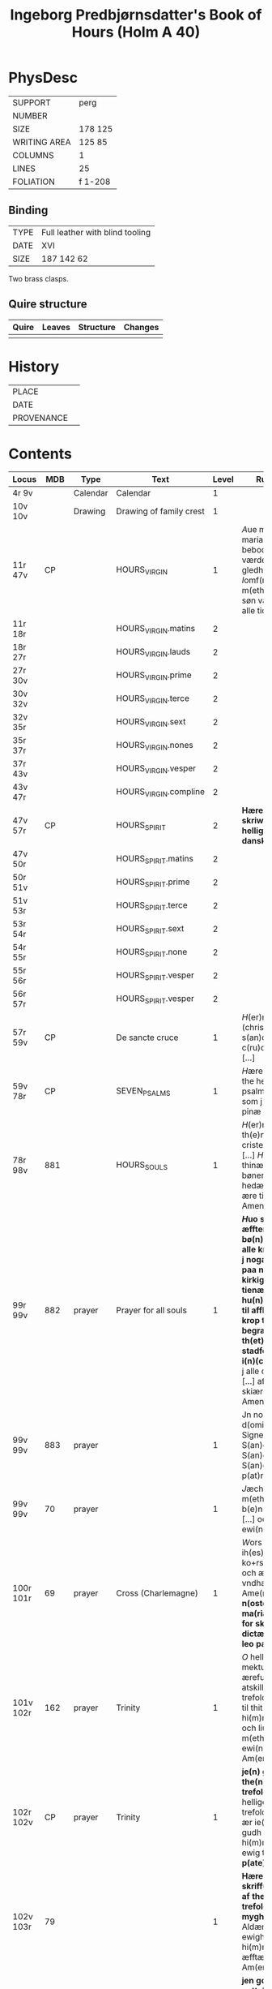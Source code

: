 #+TITLE: Ingeborg Predbjørnsdatter's Book of Hours (Holm A 40)

* PhysDesc
|--------------+---------|
| SUPPORT      | perg    |
| NUMBER       |         |
| SIZE         | 178 125 |
| WRITING AREA | 125 85  |
| COLUMNS      | 1       |
| LINES        | 25      |
| FOLIATION    | f 1-208 |
|--------------+---------|

** Binding
|------+---------------------------------|
| TYPE | Full leather with blind tooling |
| DATE | XVI                             |
| SIZE |  187 142 62                     |
|------+---------------------------------|

Two brass clasps.

** Quire structure
|---------|---------+--------------+-----------------------------------------------------------|
| Quire   |  Leaves | Structure    | Changes                                                   |
|---------+---------+--------------+-----------------------------------------------------------|
|         |         |              |                                                           |
|---------|---------+--------------+-----------------------------------------------------------|

* History
|------------+---------------|
| PLACE      |               |
| DATE       |               |
| PROVENANCE |               |
|------------+---------------|

* Contents
|-----------+------+----------+-------------------------+-------+---------------------------------------------------------------------------------------------------------------------------------------------------------------------------------------------------------------------------------------------------------------------------------------------------------------------------------------------------------------------+----------+--------|
| Locus     |  MDB | Type     | Text                    | Level | Rub/Inc/Exp                                                                                                                                                                                                                                                                                                                                                         | Language | Status |
|-----------+------+----------+-------------------------+-------+---------------------------------------------------------------------------------------------------------------------------------------------------------------------------------------------------------------------------------------------------------------------------------------------------------------------------------------------------------------------+----------+--------|
| 4r 9v     |      | Calendar | Calendar                |     1 |                                                                                                                                                                                                                                                                                                                                                                     | la       | main   |
| 10v 10v   |      | Drawing  | Drawing of family crest |     1 |                                                                                                                                                                                                                                                                                                                                                                     |          | added  |
| 11r 47v   |   CP |          | HOURS_VIRGIN            |     1 | [[A]]ue maria [[O]] iomfru maria thin fødzel bebodhet all værde(n) stor gledhæ [...] [[I]]omf(rv) maria m(eth) sin mildæ søn vælsigne os alle tidh                                                                                                                                                                                                                              | da       | main   |
| 11r 18r   |      |          | HOURS_VIRGIN.matins     |     2 |                                                                                                                                                                                                                                                                                                                                                                     |          |        |
| 18r 27r   |      |          | HOURS_VIRGIN.lauds      |     2 |                                                                                                                                                                                                                                                                                                                                                                     |          |        |
| 27r 30v   |      |          | HOURS_VIRGIN.prime      |     2 |                                                                                                                                                                                                                                                                                                                                                                     |          |        |
| 30v 32v   |      |          | HOURS_VIRGIN.terce      |     2 |                                                                                                                                                                                                                                                                                                                                                                     |          |        |
| 32v 35r   |      |          | HOURS_VIRGIN.sext       |     2 |                                                                                                                                                                                                                                                                                                                                                                     |          |        |
| 35r 37r   |      |          | HOURS_VIRGIN.nones      |     2 |                                                                                                                                                                                                                                                                                                                                                                     |          |        |
| 37r 43v   |      |          | HOURS_VIRGIN.vesper     |     2 |                                                                                                                                                                                                                                                                                                                                                                     |          |        |
| 43v 47r   |      |          | HOURS_VIRGIN.compline   |     2 |                                                                                                                                                                                                                                                                                                                                                                     |          |        |
| 47v 57r   |   CP |          | HOURS_SPIRIT            |     2 | *Hære æfft(e)r skriw(er) th(e)n helligandz tider pa danske*                                                                                                                                                                                                                                                                                                         |          |        |
| 47v 50r   |      |          | HOURS_SPIRIT.matins     |     2 |                                                                                                                                                                                                                                                                                                                                                                     |          |        |
| 50r 51v   |      |          | HOURS_SPIRIT.prime      |     2 |                                                                                                                                                                                                                                                                                                                                                                     |          |        |
| 51v 53r   |      |          | HOURS_SPIRIT.terce      |     2 |                                                                                                                                                                                                                                                                                                                                                                     |          |        |
| 53r 54r   |      |          | HOURS_SPIRIT.sext       |     2 |                                                                                                                                                                                                                                                                                                                                                                     |          |        |
| 54r 55r   |      |          | HOURS_SPIRIT.none       |     2 |                                                                                                                                                                                                                                                                                                                                                                     |          |        |
| 55r 56r   |      |          | HOURS_SPIRIT.vesper     |     2 |                                                                                                                                                                                                                                                                                                                                                                     |          |        |
| 56r 57r   |      |          | HOURS_SPIRIT.vesper     |     2 |                                                                                                                                                                                                                                                                                                                                                                     |          |        |
| 57r 59v   |   CP |          | De sancte cruce         |     1 | [[H]](er)ræ ih(es)u (christ)e [[T]]ua(m) s(an)c(t)am c(ru)ce(m) adora [...]                                                                                                                                                                                                                                                                                                 |          |        |
| 59v 78r   |   CP |          | SEVEN_PSALMS            |     1 | [[H]]ære æfftær fylgær the hellige syw psalmer [...] alle som j skiærseeldhz pinæ æræ Amen                                                                                                                                                                                                                                                                              |          |        |
| 78r 98v   |  881 |          | HOURS_SOULS             |     1 | [[H]](er)re gudh tagh th(e)n men(n)ige cristenh{z/}etz bøn [...] [[H]](er)re ney thinæ ørne til myne bøner [...] gudz hedær och stoor ære til ewich tidh Amen                                                                                                                                                                                                               | da       | main   |
| 99r 99v   |  882 | prayer   | Prayer for all souls    |     1 | *[[H]]uo som thi(n)ne æffter skreffne bø(n) læsær for alle kristæne siæle j nogær kirka heller paa nogær kirkigardh tha for tienær han hu(n)drædæ daue til afflat for huer krop ther begraue(n) ær th(et) afflat stadfeste paue(n) i(n)(con)sta(n)tz* [[O]] j alle cristæne siæle [...] aff thin suaræ skiærseldhz pinæ Amen                                                | da       | main   |
| 99v 99v   |  883 | prayer   |                         |     1 | Jn no(m)i(n)e d(omi)ni ih(es)u Signe mik [...] S(an)c(t)us S(an)c(t)us S(an)c(t)us Gl(ori)a p(at)ri                                                                                                                                                                                                                                                                 |          |        |
| 99v 99v   |   70 | prayer   |                         |     1 | [[J]]æch signer mik m(eth) gudh hans b(e)n(e)dide makt [...] oc liiff nw oc ewi(n)nelig                                                                                                                                                                                                                                                                                 |          |        |
| 100r 101r |   69 | prayer   | Cross (Charlemagne)     |     1 | [[W]]ors h(er)ræ ih(es)u (christ)i ko+rs [...] hedær och æræ fra thiere vndhæ mu(n)dhæ Ame(n) **p(ate)r n(oste)r Aue ma(ria) [[T]]hi(n)ne for skreffne bøn dictæ och skreff leo paue ...**                                                                                                                                                                                  | da       | main   |
| 101v 102r |  162 | prayer   | Trinity                 |     1 | [[O]] helligæstæ mektugestæ ærefuch och v atskillelige trefoldugh(et) [...] til thit clareste hi(m)merigis rigi och liue th(e)r m(eth) thik ewi(n)neligh Am(en)                                                                                                                                                                                                         |          |        |
| 102r 102v |   CP | prayer   | Trinity                 |     1 | *je(n) god bøn aff the(n) hellig trefoldugh(et)* [[O]] helligeste trefoldugh(et) som ær ie(n) sandher gudh [...] j hi(m)mærige til ewig tidh Amen **p(ate)r n(oste)r**                                                                                                                                                                                                  |          |        |
| 102v 103r |   79 |          |                         |     1 | *Hære æffter skriffues tre bøner af the hellige trefoldughet mygh(et) gode* [[O]] Aldær mectugæste ewigh gudh [...] til hi(m)mærigis rigi æfftær myn døth Am(en)                                                                                                                                                                                                        |          |        |
| 103r 103v |    4 |          |                         |     1 | *jen god bøn mod v nyttelig ordh tancker oc gierni(n)g(e)r* [[O]] ih(es)u (christ)e leffwindis gudz søn [...] til loff och ære Ame(n)                                                                                                                                                                                                                                   |          |        |
| 103v 104r |   CP |          |                         |     1 | *Hære æfftær fylgær ien vælsignelsæ so(m) leo paue gaff kongæn aff cypren mod alle fare andæligh heller legomligh* [[W]]ors h(er)ræs ih(es)u (christ)i fredh [...] mildhet och barmhiærtugh(et) Ame(n) **p(ate)r n(oste)r Aue**                                                                                                                                         |          |        |
| 104r 105r |  884 |          |                         |     1 | *Thi(n)ne æffter skreffne bøn dictæ s(an)c(t)us augustin(us) aff th(e)n helligandz indh gydilsæ huo hi(n)ne les horer hell(er) bæær pa sik ha(n) skal icki for fares paa iorde(n) j ved(e)r va(n)d hell(er) ildh ha(n) skal ey dø aff brad døt* [[O]] thu altzo(m)mektugeste gudh [...] gudh fadærs søns och then helligh and                                           |          |        |
| 105r 105r |  885 |          |                         |     1 | *It(em) giør jet kors for j thit anlet fyrst om morgen thu opp standær och seyæ sa som hære æfftær standær tha skal thic icke skade dieffuele(n) hell(er) nogæt vnt* [[J]]h(esus) nazaren(us) rex iudeoru(m) beskiørme os [...] bode til liiff och siæl Ame(n) **p(ate)r n(oste)r**                                                                                     | da       | main   |
| 105v 106r |  167 |          |                         |     1 | *Hæræ æffter skriffues ie(n) mygh(et) godh befahlsæ som j skal læsæ huer otte daue* [[O]] h(er)ræ ih(es)u (christ)e jæch befalær mik thissæ otte daue och ottæ nattær [...] j naffn fadær och søn och then helligh and                                                                                                                                                  | da       | main   |
| 106r 107r |   74 |          |                         |     1 | *Hære æffter skriffues jen mygh(et) godh bøn aff th(e)n helligæ trefoldugh(et)* [[O]] thak och loff och hed(e)r och ære [...] j hi(m)mærigis ære ewi(n)neligh Ame(n)                                                                                                                                                                                                    | da       | main   |
| 107r 107r |   75 |          |                         |     1 | *Ite(m) huo som gudæligh huer dagh læs thissæ æfftær skreffne ord j the hellighæ trefoldugh(et) ære th(e)n dagh skal han vær trygh aff brad døth aff torde(n) aff pestilencie och aff alle drøuelsæ och vode huilket <<JOHN_DAMASCUS/damascen(us)>> skriffuer j sin bog* [[S]](an)c(t)us s(an)c(t)us s(an)c(t)us d(omi)n(u)s deus [...] et i(n) mortalis inferere nobis | la       | main   |
| 107r 107r |   76 |          |                         |     1 | *It(em) ie(n) anne(n) loff sangh aff the hellige trefolugh(et)* [[H]]ellig helligh helligh æst thu h(er)re gud [...] o hellighæ trefoldugh(et)                                                                                                                                                                                                                          | da       | main   |
| 107r 108r |   77 |          |                         |     1 | *It(em) siges thi(n)ne for skreffne loff sang ath haue sadan dygh och makt ... aff helligeste trefoldugh(et)* [[O]] iarne alzo(m) mektugæstæ gudh fadær och søn och then hellig andh [...] tak ewi(n)neligh o hellige trefoldugh(et)                                                                                                                                    | da       | main   |
| 108r 108v |   78 |          |                         |     1 | *It(em) thi(n)ne for skreffne tre talen troligh och gudeligh læs ær krafftigh mod alle vode ... och til hi(n)ne ær giue(n) too thusindh ar och too c och sextyue dage* [[O]] hellige och vt skieleligh trefoldugh(et) [...] aff alle kreatur ewerdeligh efor vthen ændæ Amen                                                                                            | da       | main   |
| 108v 109r |   16 |          |                         |     1 | *It(em) thi(n)ne æffter skreffne bøn hauer s(an)c(t)us <<AUGUSTINE/augustin(us)>> giord ... jt(em) b(e)n(e)dict(us) the(n) xij paue som msa hedh stadfæste th(et)te afflat* [[O]] h(er)ræ ih(es)u (christ)e thu som for værildens løsen skylh [...] thu som leffuær m(eth) gudh fadær och søn och then hellig andh Amen **p(ate)r n(oste)r**                            | da       | main   |
| 109r 110r |   84 |          |                         |     1 | *S(an)c(t)us <<GREGORY/gregori(us)>> gaff alle som læser thi(n)ne æffter skreffne bøn ... aff alle hans for glømdhæ synær til giuen* [[O]] kiæræ h(er)ræ ih(es)u (christ)e thu som æst alzo nadæ fullæstæ [...] for alle mynæ syndær Amen                                                                                                                               | da       | main   |
| 110r 116v |   85 |          | 15_OS                   |     1 | *[[I]]een helligh qwi(n)ne{r/} astu(n)dhet ath vidæ taal aff ih(es)u (christ)i pine och saar ... som ha(n) giømde s(an)c(t)e pouel fra haffue(n)s bandh Ame(n)* [[O]] Sødhæ h(er)ræ ih(es)u (christ)e ewærdeligh thiere sødme [...] och sa gudæligh(et) akt Ame(n)                                                                                                          | da       | main   |
| 116v 117v |  342 |          | O_BONE_JESU             |     1 | *E huo thi(n)ne æffter skreffne bøn læsær vors h(er)ræ ih(es)u (christ)i naffn til ære ... och giuer ha(num) liiffs fræst til at bedræ sik* [[O]] godhæ ih(es)u O sødistæ i(esv) [...] och regnerer til ewigh tidh Am(en) **p(ate)r**                                                                                                                                   | da       | main   |
| 117v 118v |  203 |          | [ave dextra]            |     1 | *Huo thi(n)ne æffter skreffne bø(n) læser uor h(er)ræs helligæ fæm vnder til ære han for thiener fæm c daue afflat so(m) s(an)c(t)us <<GREGORY/gregori(us)>> paue gaff th(e)r til* [[H]]eel være thu vor h(er)ræs i(esv) (christ)i høgre handh [...] j thin tienestæ och hyllestæ Ame(n)                                                                                | da       | main   |
| 118v 119r |  181 |          |                         |     1 | *Ien godh bøn ath tacke och loffwe then alzo(m) mektugeste gud m(eth)* [[W]]elsignelsæ clarh(et) visdom tak loff hedær och æræ [...] och regnerer til ewigh tidh Ame(n) **p(ate)r n(oste)r Aue maria**                                                                                                                                                                  | da       | main   |
| 119r 120v |  191 |          | (verses of st gregory)  |     1 | *[[S]](an)c(t)us <<GREGORY/gregori(us)>> paue diktæde fæm aff thisse bøner hær æffter fylgær ... th(e)n tidh ko(n)ingh <<CHRISTIAN_I/cresten>> aff da(n)mark var j rom ...* [[O]] h(er)ræ ih(es)u (christ)e jæch til bedær thik [...] ewi(n)neligh Ame(n) **p(ate)r n(oste)r Aue**                                                                                          | da       | main   |
| 120v      |   73 |          |                         |       |                                                                                                                                                                                                                                                                                                                                                                     |          |        |
| 120v      |  121 |          |                         |       |                                                                                                                                                                                                                                                                                                                                                                     |          |        |
| 122r      |  978 |          |                         |       |                                                                                                                                                                                                                                                                                                                                                                     |          |        |
| 122v      |  846 |          |                         |       |                                                                                                                                                                                                                                                                                                                                                                     |          |        |
| 123v      |   CP |          |                         |       |                                                                                                                                                                                                                                                                                                                                                                     |          |        |
| 124r      |   80 |          |                         |       |                                                                                                                                                                                                                                                                                                                                                                     |          |        |
| 125v      |   82 |          |                         |       |                                                                                                                                                                                                                                                                                                                                                                     |          |        |
| 126v      |   71 |          |                         |       |                                                                                                                                                                                                                                                                                                                                                                     |          |        |
| 126v      |   72 |          |                         |       |                                                                                                                                                                                                                                                                                                                                                                     |          |        |
| 126v      |   89 |          |                         |       |                                                                                                                                                                                                                                                                                                                                                                     |          |        |
| 127r      |  886 |          |                         |       |                                                                                                                                                                                                                                                                                                                                                                     |          |        |
| 127v      |   91 |          |                         |       |                                                                                                                                                                                                                                                                                                                                                                     |          |        |
| 129r      |  222 |          |                         |       |                                                                                                                                                                                                                                                                                                                                                                     |          |        |
| 132v      |   22 |          |                         |       |                                                                                                                                                                                                                                                                                                                                                                     |          |        |
| 134r      |  887 |          |                         |       |                                                                                                                                                                                                                                                                                                                                                                     |          |        |
| 135r      |  888 |          |                         |       |                                                                                                                                                                                                                                                                                                                                                                     |          |        |
| 137r      | 441h |          |                         |       |                                                                                                                                                                                                                                                                                                                                                                     |          |        |
| 137r      |  889 |          |                         |       |                                                                                                                                                                                                                                                                                                                                                                     |          |        |
| 138r      | 1141 |          |                         |       |                                                                                                                                                                                                                                                                                                                                                                     |          |        |
| 139r      |  890 |          |                         |       |                                                                                                                                                                                                                                                                                                                                                                     |          |        |
| 139v      |   25 |          |                         |       |                                                                                                                                                                                                                                                                                                                                                                     |          |        |
| 144v      |   96 |          |                         |       |                                                                                                                                                                                                                                                                                                                                                                     |          |        |
| 145v      |   97 |          |                         |       |                                                                                                                                                                                                                                                                                                                                                                     |          |        |
| 146v      |   98 |          |                         |       |                                                                                                                                                                                                                                                                                                                                                                     |          |        |
| 147r      |  234 |          |                         |       |                                                                                                                                                                                                                                                                                                                                                                     |          |        |
| 147v      |  891 |          |                         |       |                                                                                                                                                                                                                                                                                                                                                                     |          |        |
| 148r      |  103 |          |                         |       |                                                                                                                                                                                                                                                                                                                                                                     |          |        |
| 148v      |  892 |          |                         |       |                                                                                                                                                                                                                                                                                                                                                                     |          |        |
| 149r      |  105 |          |                         |       |                                                                                                                                                                                                                                                                                                                                                                     |          |        |
| 153v      |  106 |          |                         |       |                                                                                                                                                                                                                                                                                                                                                                     |          |        |
| 155v      |  107 |          |                         |       |                                                                                                                                                                                                                                                                                                                                                                     |          |        |
| 156r      |  123 |          |                         |       |                                                                                                                                                                                                                                                                                                                                                                     |          |        |
| 156v      |  108 |          |                         |       |                                                                                                                                                                                                                                                                                                                                                                     |          |        |
| 160r      |   CP |          |                         |       |                                                                                                                                                                                                                                                                                                                                                                     |          |        |
| 161r      |   CP |          |                         |       |                                                                                                                                                                                                                                                                                                                                                                     |          |        |
| 161v      |  362 |          |                         |       |                                                                                                                                                                                                                                                                                                                                                                     |          |        |
| 162r      |   CP |          |                         |       |                                                                                                                                                                                                                                                                                                                                                                     |          |        |
| 162v      |   CP |          |                         |       |                                                                                                                                                                                                                                                                                                                                                                     |          |        |
| 163r      |  112 |          |                         |       |                                                                                                                                                                                                                                                                                                                                                                     |          |        |
| 163r      |   CP |          |                         |       |                                                                                                                                                                                                                                                                                                                                                                     |          |        |
| 164r      |  109 |          |                         |       |                                                                                                                                                                                                                                                                                                                                                                     |          |        |
| 164v      |  114 |          |                         |       |                                                                                                                                                                                                                                                                                                                                                                     |          |        |
| 165r      |  113 |          |                         |       |                                                                                                                                                                                                                                                                                                                                                                     |          |        |
| 165r      |  115 |          |                         |       |                                                                                                                                                                                                                                                                                                                                                                     |          |        |
| 165r      |  116 |          |                         |       |                                                                                                                                                                                                                                                                                                                                                                     |          |        |
| 165v      |  111 |          |                         |       |                                                                                                                                                                                                                                                                                                                                                                     |          |        |
| 170r      |   CP |          |                         |       |                                                                                                                                                                                                                                                                                                                                                                     |          |        |
| 171v      |  893 |          |                         |       |                                                                                                                                                                                                                                                                                                                                                                     |          |        |
| 172v      |  140 |          |                         |       |                                                                                                                                                                                                                                                                                                                                                                     |          |        |
| 173v      |  133 |          |                         |       |                                                                                                                                                                                                                                                                                                                                                                     |          |        |
| 175v      |  135 |          |                         |       |                                                                                                                                                                                                                                                                                                                                                                     |          |        |
| 175v      |  134 |          |                         |       |                                                                                                                                                                                                                                                                                                                                                                     |          |        |
| 176r      |  285 |          |                         |       |                                                                                                                                                                                                                                                                                                                                                                     |          |        |
| 176v      |  284 |          |                         |       |                                                                                                                                                                                                                                                                                                                                                                     |          |        |
| 178r      |  141 |          |                         |       |                                                                                                                                                                                                                                                                                                                                                                     |          |        |
| 179r      |  144 |          |                         |       |                                                                                                                                                                                                                                                                                                                                                                     |          |        |
| 179v      |  872 |          |                         |       |                                                                                                                                                                                                                                                                                                                                                                     |          |        |
| 180r      |  894 |          |                         |       |                                                                                                                                                                                                                                                                                                                                                                     |          |        |
| 180v      |  895 |          |                         |       |                                                                                                                                                                                                                                                                                                                                                                     |          |        |
| 181r      |  147 |          |                         |       |                                                                                                                                                                                                                                                                                                                                                                     |          |        |
| 181v      |   CP |          |                         |       |                                                                                                                                                                                                                                                                                                                                                                     |          |        |
| 182v      |   CP |          |                         |       |                                                                                                                                                                                                                                                                                                                                                                     |          |        |
| 183r      |  896 |          |                         |       |                                                                                                                                                                                                                                                                                                                                                                     |          |        |
| 183r      |  873 |          |                         |       |                                                                                                                                                                                                                                                                                                                                                                     |          |        |
| 183v      |  897 |          |                         |       |                                                                                                                                                                                                                                                                                                                                                                     |          |        |
| 184r      |  898 |          |                         |       |                                                                                                                                                                                                                                                                                                                                                                     |          |        |
| 184r      |  899 |          |                         |       |                                                                                                                                                                                                                                                                                                                                                                     |          |        |
| 184v      |  900 |          |                         |       |                                                                                                                                                                                                                                                                                                                                                                     |          |        |
| 185r      |  152 |          |                         |       |                                                                                                                                                                                                                                                                                                                                                                     |          |        |
| 185v      |  148 |          |                         |       |                                                                                                                                                                                                                                                                                                                                                                     |          |        |
| 185v      |  901 |          |                         |       |                                                                                                                                                                                                                                                                                                                                                                     |          |        |
| 186v      |  157 |          |                         |       |                                                                                                                                                                                                                                                                                                                                                                     |          |        |
| 187r      |  902 |          |                         |       |                                                                                                                                                                                                                                                                                                                                                                     |          |        |
| 187v      |  903 |          |                         |       |                                                                                                                                                                                                                                                                                                                                                                     |          |        |
| 188r      |  904 |          |                         |       |                                                                                                                                                                                                                                                                                                                                                                     |          |        |
| 188r      |   70 |          |                         |       |                                                                                                                                                                                                                                                                                                                                                                     |          |        |
| 188v      |  164 |          |                         |       |                                                                                                                                                                                                                                                                                                                                                                     |          |        |
| 188v      |  171 |          |                         |       |                                                                                                                                                                                                                                                                                                                                                                     |          |        |
| 189r      |  844 |          |                         |       |                                                                                                                                                                                                                                                                                                                                                                     |          |        |
| 189v      |  905 |          |                         |       |                                                                                                                                                                                                                                                                                                                                                                     |          |        |
| 190v      |   87 |          |                         |       |                                                                                                                                                                                                                                                                                                                                                                     |          |        |
| 191r      |   45 |          |                         |       |                                                                                                                                                                                                                                                                                                                                                                     |          |        |
| 192v      |  935 |          |                         |       |                                                                                                                                                                                                                                                                                                                                                                     |          |        |
| 192v      |  906 |          |                         |       |                                                                                                                                                                                                                                                                                                                                                                     |          |        |
| 193r      |  907 |          |                         |       |                                                                                                                                                                                                                                                                                                                                                                     |          |        |
| 193v      |  908 |          |                         |       |                                                                                                                                                                                                                                                                                                                                                                     |          |        |
| 193v      |  909 |          |                         |       |                                                                                                                                                                                                                                                                                                                                                                     |          |        |
| 193v      |  910 |          |                         |       |                                                                                                                                                                                                                                                                                                                                                                     |          |        |
| 193v      |  911 |          |                         |       |                                                                                                                                                                                                                                                                                                                                                                     |          |        |
| 194r      |  912 |          |                         |       |                                                                                                                                                                                                                                                                                                                                                                     |          |        |
| 194r      |  913 |          |                         |       |                                                                                                                                                                                                                                                                                                                                                                     |          |        |
| 194v      |  914 |          |                         |       |                                                                                                                                                                                                                                                                                                                                                                     |          |        |
| 195r      |  915 |          |                         |       |                                                                                                                                                                                                                                                                                                                                                                     |          |        |
| 195v      |  160 |          |                         |       |                                                                                                                                                                                                                                                                                                                                                                     |          |        |
| 195v      |  916 |          |                         |       |                                                                                                                                                                                                                                                                                                                                                                     |          |        |
| 196r      |  956 |          |                         |       |                                                                                                                                                                                                                                                                                                                                                                     |          |        |
| 196r      |  159 |          |                         |       |                                                                                                                                                                                                                                                                                                                                                                     |          |        |
| 196v      |  150 |          |                         |       |                                                                                                                                                                                                                                                                                                                                                                     |          |        |
| 196v      |  869 |          |                         |       |                                                                                                                                                                                                                                                                                                                                                                     |          |        |
| 197r      |  331 |          |                         |       |                                                                                                                                                                                                                                                                                                                                                                     |          |        |
| 198r      |  917 |          |                         |       |                                                                                                                                                                                                                                                                                                                                                                     |          |        |
| 200r      |  918 |          |                         |       |                                                                                                                                                                                                                                                                                                                                                                     |          |        |
| 200v      |  132 |          |                         |       |                                                                                                                                                                                                                                                                                                                                                                     |          |        |
| 204r      |  919 |          |                         |       |                                                                                                                                                                                                                                                                                                                                                                     |          |        |
